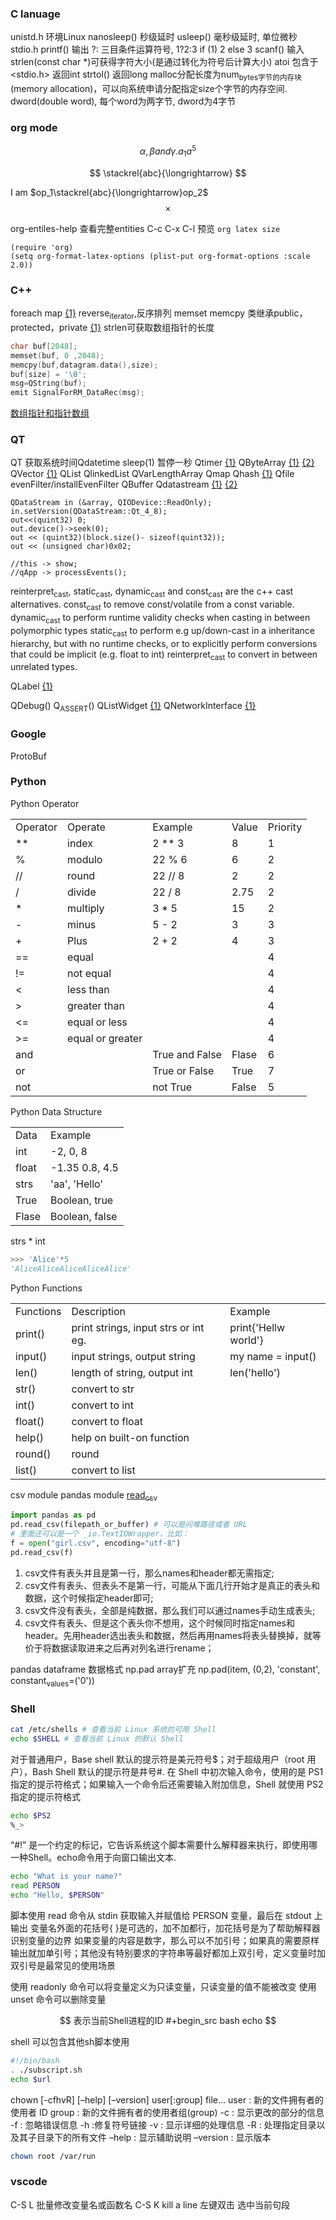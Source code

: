 *** C lanuage
unistd.h 环境Linux
nanosleep() 秒级延时
usleep() 毫秒级延时, 单位微秒
stdio.h
printf() 输出
?: 三目条件运算符号, 1?2:3 if (1) 2 else 3
scanf() 输入
strlen(const char *)可获得字符大小(是通过转化为符号后计算大小)
atoi 包含于 <stdio.h> 返回int
strtol() 返回long
malloc分配长度为num_bytes字节的内存块(memory allocation)，可以向系统申请分配指定size个字节的内存空间.
dword(double word), 每个word为两字节, dword为4字节 
*** org mode
\[
\alpha, \beta and \gamma.
a_{1}
a^{5}
\]

\begin{equation}
\sum\limits_{i=1}^n(Z_i * t)
\end{equation}

\begin{equation}
\frac{1^p+2^p+\cdot\cdot\cdot+n^p}{n^{1+p}}
\end{equation}

\[
\stackrel{abc}{\longrightarrow}
\]

I am $op_1\stackrel{abc}{\longrightarrow}op_2$
\[
\times
\]
\begin{equation}
Y=\left\{
\begin{aligned}
+1 & , & if & & X \geq \theta \\
-1 & , & if & & X < \theta
\end{aligned}
\right
\end{equation}

org-entiles-help 查看完整entities
C-c C-x C-l 预览
~org latex size~
#+BEGIN_SRC elisp
(require 'org)
(setq org-format-latex-options (plist-put org-format-options :scale 2.0))
#+END_SRC
*** C++
foreach
map [[https://blog.csdn.net/qq_41700151/article/details/81231688][{1}]] reverse_iterator,反序排列
memset
memcpy
类继承public，protected，private [[https://www.cnblogs.com/anSn/p/8763167.html][{1}]]
strlen可获取数组指针的长度
#+BEGIN_SRC cpp
char buf[2048];
memset(buf, 0 ,2048);
memcpy(buf,datagram.data(),size);
buf[size] = '\0';
msg=QString(buf);
emit SignalForRM_DataRec(msg);
#+END_SRC
[[https://www.cnblogs.com/do-your-best/p/11140491.html][数组指针和指针数组]]
*** QT
QT 获取系统时间Qdatetime
sleep(1) 暂停一秒
Qtimer [[https://www.cnblogs.com/doker/p/11150053.html][{1}]]
QByteArray [[https://www.e-learn.cn/content/qita/695559][{1}]] [[https://bbs.csdn.net/topics/360039473?list=1504051][{2}]]
QVector [[https://blog.csdn.net/zhangxuechao_/article/details/81942336][{1}]]
QList
QlinkedList
QVarLengthArray
Qmap
Qhash [[https://blog.csdn.net/weixin_39832367/article/details/85710986][{1}]]
Qfile
evenFilter/installEvenFilter
QBuffer
Qdatastream [[https://wenku.baidu.com/view/d5bf96425727a5e9846a6174.html][{1}]] [[https://blog.csdn.net/Aidam_Bo/article/details/85213030][{2}]]
#+BEGIN_SRC c++
QDataStream in (&array, QIODevice::ReadOnly);
in.setVersion(QDataStream::Qt_4_8);
out<<(quint32) 0;
out.device()->seek(0);
out << (quint32)(block.size()- sizeof(quint32));
out << (unsigned char)0x02;

//this -> show;
//qApp -> processEvents();
#+END_SRC

reinterpret_cast, static_cast, dynamic_cast and const_cast are the c++ cast alternatives.
const_cast to remove const/volatile from a const variable.
dynamic_cast to perform runtime validity checks when casting in between polymorphic types
static_cast to perform e.g up/down-cast in a inheritance hierarchy, but with no runtime checks, or to explicitly perform conversions that could be implicit (e.g. float to int)
reinterpret_cast to convert in between unrelated types.

QLabel [[https://blog.csdn.net/qq_37233607/article/details/78160822][{1}]]

QDebug()
Q_ASSERT()
QListWidget [[https://blog.csdn.net/Q1302182594/article/details/46120321][{1}]]
QNetworkInterface [[https://blog.csdn.net/qq78442761/article/details/81187013][{1}]]
*** Google
ProtoBuf
*** Python
Python Operator
| Operator | Operate          | Example        | Value | Priority |
| **       | index            | 2 ** 3         |     8 |        1 |
| %        | modulo           | 22 % 6         |     6 |        2 |
| //       | round            | 22 // 8        |     2 |        2 |
| /        | divide           | 22 / 8         |  2.75 |        2 |
| *        | multiply         | 3 * 5          |    15 |        2 |
| -        | minus            | 5 - 2          |     3 |        3 |
| +        | Plus             | 2 + 2          |     4 |        3 |
| ==       | equal            |                |       |        4 |
| !=       | not equal        |                |       |        4 |
| <        | less than        |                |       |        4 |
| >        | greater than     |                |       |        4 |
| <=       | equal or less    |                |       |        4 |
| >=       | equal or greater |                |       |        4 |
| and      |                  | True and False | Flase |        6 |
| or       |                  | True or False  |  True |        7 |
| not      |                  | not True       | False |        5 |
Python Data Structure
| Data  | Example        |
| int   | -2, 0, 8       |
| float | -1.35 0.8, 4.5 |
| strs  | 'aa', 'Hello'  |
| True  | Boolean, true  |
| Flase | Boolean, false |
strs * int 
#+begin_src python
>>> 'Alice'*5
'AliceAliceAliceAliceAlice'
#+end_src
Python Functions
| Functions | Description                          | Example              |
| print()   | print strings, input strs or int eg. | print{'Hellw world'} |
| input()   | input strings, output string         | my name = input()    |
| len()     | length of string,  output int        | len('hello')         |
| str()     | convert to str                       |                      |
| int()     | convert to int                       |                      |
| float()   | convert to float                     |                      |
| help()    | help on built-on function            |                      |
| round()   | round                                |                      |
| list()    | convert to list                      |                      |
csv module
pandas module [[https://zhuanlan.zhihu.com/p/340441922][read_csv]]
#+begin_src python
import pandas as pd
pd.read_csv(filepath_or_buffer) # 可以是问难路径或者 URL
# 里面还可以是一个 _io.TextIOWrapper，比如：
f = open("girl.csv", encoding="utf-8")
pd.read_csv(f)
#+end_src
1. csv文件有表头并且是第一行，那么names和header都无需指定;
2. csv文件有表头、但表头不是第一行，可能从下面几行开始才是真正的表头和数据，这个时候指定header即可;
3. csv文件没有表头，全部是纯数据，那么我们可以通过names手动生成表头;
4. csv文件有表头、但是这个表头你不想用，这个时候同时指定names和header。先用header选出表头和数据，然后再用names将表头替换掉，就等价于将数据读取进来之后再对列名进行rename；

pandas dataframe 数据格式
np.pad array扩充
np.pad(item, (0,2), 'constant', constant_values=('0'))
*** Shell
#+begin_src bash
cat /etc/shells # 查看当前 Linux 系统的可用 Shell
echo $SHELL # 查看当前 Linux 的默认 Shell
 #+end_src
对于普通用户，Base shell 默认的提示符是美元符号$；对于超级用户（root 用户），Bash Shell 默认的提示符是井号#.
在 Shell 中初次输入命令，使用的是 PS1 指定的提示符格式；如果输入一个命令后还需要输入附加信息，Shell 就使用 PS2 指定的提示符格式
#+begin_src  bash
echo $PS2
%_>
#+end_src
“#!” 是一个约定的标记，它告诉系统这个脚本需要什么解释器来执行，即使用哪一种Shell。echo命令用于向窗口输出文本.
#+begin_src bash
echo "What is your name?"
read PERSON
echo "Hello, $PERSON"
#+end_src
脚本使用 read 命令从 stdin 获取输入并赋值给 PERSON 变量，最后在 stdout 上输出
变量名外面的花括号{ }是可选的，加不加都行，加花括号是为了帮助解释器识别变量的边界
如果变量的内容是数字，那么可以不加引号；如果真的需要原样输出就加单引号；其他没有特别要求的字符串等最好都加上双引号，定义变量时加双引号是最常见的使用场景

使用 readonly 命令可以将变量定义为只读变量，只读变量的值不能被改变
使用 unset 命令可以删除变量

$$ 表示当前Shell进程的ID
#+begin_src bash
echo $$
#+end_src
shell 可以包含其他sh脚本使用
#+begin_src bash
#!/bin/bash
. ./subscript.sh
echo $url
#+end_src

chown [-cfhvR] [--help] [--version] user[:group] file...
    user : 新的文件拥有者的使用者 ID
    group : 新的文件拥有者的使用者组(group)
    -c : 显示更改的部分的信息
    -f : 忽略错误信息
    -h :修复符号链接
    -v : 显示详细的处理信息
    -R : 处理指定目录以及其子目录下的所有文件
    --help : 显示辅助说明
    --version : 显示版本
    #+begin_src bash
    chown root /var/run
    #+end_src
*** vscode
C-S L 批量修改变量名或函数名
C-S K kill a line
左键双击 选中当前句段
